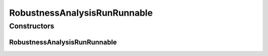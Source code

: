 .. java:import:: java.util Map

.. java:import:: de.clusteval.data DataConfig

.. java:import:: de.clusteval.framework.threading RunSchedulerThread

.. java:import:: de.clusteval.program ProgramConfig

.. java:import:: de.clusteval.program ProgramParameter

.. java:import:: de.clusteval.run Run

RobustnessAnalysisRunRunnable
=============================

.. java:package:: de.clusteval.run.runnable
   :noindex:

.. java:type:: public class RobustnessAnalysisRunRunnable extends ClusteringRunRunnable

   :author: Christian Wiwie

Constructors
------------
RobustnessAnalysisRunRunnable
^^^^^^^^^^^^^^^^^^^^^^^^^^^^^

.. java:constructor:: public RobustnessAnalysisRunRunnable(RunSchedulerThread runScheduler, Run run, ProgramConfig programConfig, DataConfig dataConfig, String runIdentString, boolean isResume, Map<ProgramParameter<?>, String> runParams)
   :outertype: RobustnessAnalysisRunRunnable

   :param runScheduler:
   :param run:
   :param programConfig:
   :param dataConfig:
   :param runIdentString:
   :param isResume:

